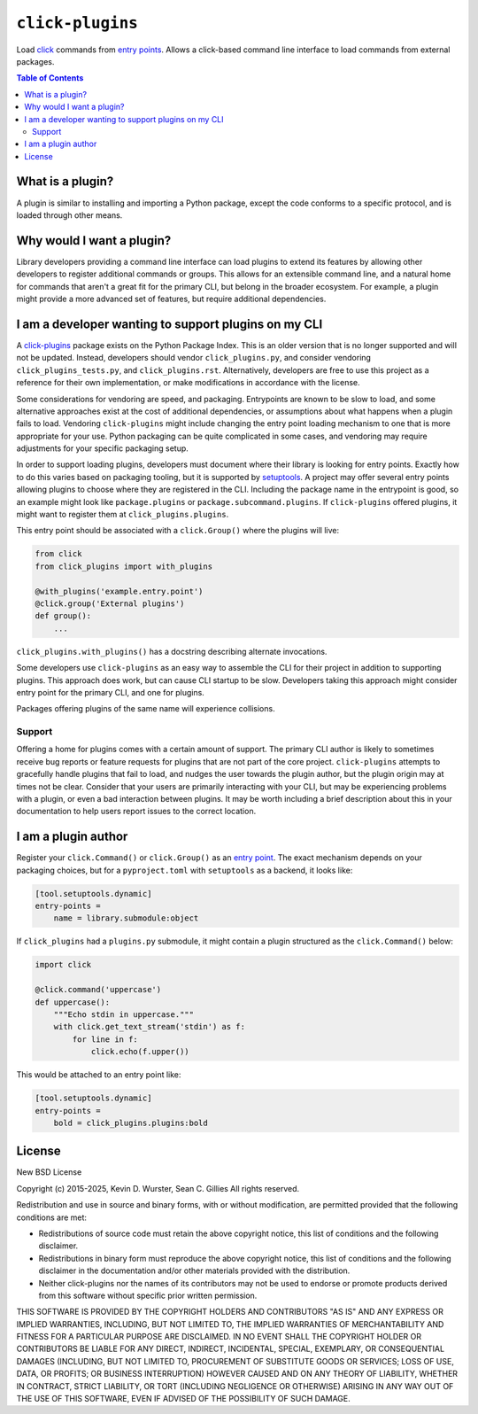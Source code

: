 ..
    This file is part of 'click-plugins': https://github.com/click-contrib/click-plugins


``click-plugins``
=================

Load `click <https://click.palletsprojects.com/>`_ commands from
`entry points <https://docs.python.org/3/library/importlib.metadata.html#entry-points>`_.
Allows a click-based command line interface to load commands from external
packages.

.. contents:: Table of Contents
    :depth: 2


What is a plugin?
-----------------

A plugin is similar to installing and importing a Python package, except the
code conforms to a specific protocol, and is loaded through other means.


Why would I want a plugin?
--------------------------

Library developers providing a command line interface can load plugins to
extend its features by allowing other developers to register additional
commands or groups. This allows for an extensible command line, and a natural
home for commands that aren't a great fit for the primary CLI, but belong in
the broader ecosystem. For example, a plugin might provide a more advanced set
of features, but require additional dependencies.


I am a developer wanting to support plugins on my CLI
-----------------------------------------------------

A `click-plugins <https://pypi.org/project/click-plugins/>`_ package exists on
the Python Package Index. This is an older version that is no longer supported
and will not be updated. Instead, developers should vendor
``click_plugins.py``, and consider vendoring ``click_plugins_tests.py``, and
``click_plugins.rst``. Alternatively, developers are free to use this project
as a reference for their own implementation, or make modifications in
accordance with the license.

Some considerations for vendoring are speed, and packaging. Entrypoints are
known to be slow to load, and some alternative approaches exist at the cost of
additional dependencies, or assumptions about what happens when a plugin fails
to load. Vendoring ``click-plugins`` might include changing the entry point
loading mechanism to one that is more appropriate for your use. Python
packaging can be quite complicated in some cases, and vendoring may require
adjustments for your specific packaging setup.

In order to support loading plugins, developers must document where their
library is looking for entry points. Exactly how to do this varies based on
packaging tooling, but it is supported by `setuptools <https://setuptools.pypa.io/en/latest/userguide/entry_point.html>`_.
A project may offer several entry points allowing plugins to choose where they
are registered in the CLI. Including the package name in the entrypoint is
good, so an example might look like ``package.plugins`` or
``package.subcommand.plugins``. If ``click-plugins`` offered plugins, it might
want to register them at ``click_plugins.plugins``.

This entry point should be associated with a ``click.Group()`` where the
plugins will live:

.. code-block:: python

    from click
    from click_plugins import with_plugins

    @with_plugins('example.entry.point')
    @click.group('External plugins')
    def group():
        ...


``click_plugins.with_plugins()`` has a docstring describing alternate
invocations.

Some developers use ``click-plugins`` as an easy way to assemble the CLI for
their project in addition to supporting plugins. This approach does work, but
can cause CLI startup to be slow. Developers taking this approach might
consider entry point for the primary CLI, and one for plugins.

Packages offering plugins of the same name will experience collisions.

Support
~~~~~~~

Offering a home for plugins comes with a certain amount of support. The primary
CLI author is likely to sometimes receive bug reports or feature requests for
plugins that are not part of the core project. ``click-plugins`` attempts to
gracefully handle plugins that fail to load, and nudges the user towards the
plugin author, but the plugin origin may at times not be clear. Consider that
your users are primarily interacting with your CLI, but may be experiencing
problems with a plugin, or even a bad interaction between plugins. It may be
worth including a brief description about this in your documentation to help
users report issues to the correct location.


I am a plugin author
--------------------

Register your ``click.Command()`` or ``click.Group()`` as an
`entry point <https://setuptools.pypa.io/en/latest/userguide/entry_point.html>`_.
The exact mechanism depends on your packaging choices, but for a
``pyproject.toml`` with ``setuptools`` as a backend, it looks like:

.. code-block::

    [tool.setuptools.dynamic]
    entry-points =
        name = library.submodule:object

If ``click_plugins`` had a ``plugins.py`` submodule, it might contain a
plugin structured as the ``click.Command()`` below:

.. code-block::

    import click

    @click.command('uppercase')
    def uppercase():
        """Echo stdin in uppercase."""
        with click.get_text_stream('stdin') as f:
            for line in f:
                click.echo(f.upper())

This would be attached to an entry point like:

.. code-block::

    [tool.setuptools.dynamic]
    entry-points =
        bold = click_plugins.plugins:bold


License
-------

New BSD License

Copyright (c) 2015-2025, Kevin D. Wurster, Sean C. Gillies
All rights reserved.

Redistribution and use in source and binary forms, with or without
modification, are permitted provided that the following conditions are met:

* Redistributions of source code must retain the above copyright notice, this
  list of conditions and the following disclaimer.

* Redistributions in binary form must reproduce the above copyright notice,
  this list of conditions and the following disclaimer in the documentation
  and/or other materials provided with the distribution.

* Neither click-plugins nor the names of its contributors may not be used to
  endorse or promote products derived from this software without specific prior
  written permission.

THIS SOFTWARE IS PROVIDED BY THE COPYRIGHT HOLDERS AND CONTRIBUTORS "AS IS"
AND ANY EXPRESS OR IMPLIED WARRANTIES, INCLUDING, BUT NOT LIMITED TO, THE
IMPLIED WARRANTIES OF MERCHANTABILITY AND FITNESS FOR A PARTICULAR PURPOSE ARE
DISCLAIMED. IN NO EVENT SHALL THE COPYRIGHT HOLDER OR CONTRIBUTORS BE LIABLE
FOR ANY DIRECT, INDIRECT, INCIDENTAL, SPECIAL, EXEMPLARY, OR CONSEQUENTIAL
DAMAGES (INCLUDING, BUT NOT LIMITED TO, PROCUREMENT OF SUBSTITUTE GOODS OR
SERVICES; LOSS OF USE, DATA, OR PROFITS; OR BUSINESS INTERRUPTION) HOWEVER
CAUSED AND ON ANY THEORY OF LIABILITY, WHETHER IN CONTRACT, STRICT LIABILITY,
OR TORT (INCLUDING NEGLIGENCE OR OTHERWISE) ARISING IN ANY WAY OUT OF THE USE
OF THIS SOFTWARE, EVEN IF ADVISED OF THE POSSIBILITY OF SUCH DAMAGE.
